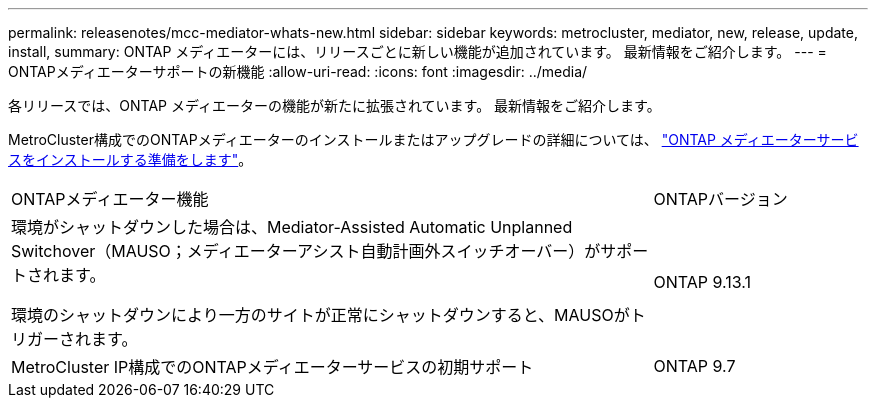 ---
permalink: releasenotes/mcc-mediator-whats-new.html 
sidebar: sidebar 
keywords: metrocluster, mediator, new, release, update, install, 
summary: ONTAP メディエーターには、リリースごとに新しい機能が追加されています。  最新情報をご紹介します。 
---
= ONTAPメディエーターサポートの新機能
:allow-uri-read: 
:icons: font
:imagesdir: ../media/


[role="lead"]
各リリースでは、ONTAP メディエーターの機能が新たに拡張されています。  最新情報をご紹介します。

MetroCluster構成でのONTAPメディエーターのインストールまたはアップグレードの詳細については、 link:https://docs.netapp.com/us-en/ontap-metrocluster/install-ip/concept_mediator_requirements.html["ONTAP メディエーターサービスをインストールする準備をします"^]。

[cols="75,25"]
|===


| ONTAPメディエーター機能 | ONTAPバージョン 


 a| 
環境がシャットダウンした場合は、Mediator-Assisted Automatic Unplanned Switchover（MAUSO；メディエーターアシスト自動計画外スイッチオーバー）がサポートされます。

環境のシャットダウンにより一方のサイトが正常にシャットダウンすると、MAUSOがトリガーされます。
 a| 
ONTAP 9.13.1



 a| 
MetroCluster IP構成でのONTAPメディエーターサービスの初期サポート
 a| 
ONTAP 9.7

|===